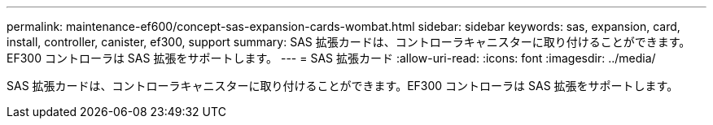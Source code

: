 ---
permalink: maintenance-ef600/concept-sas-expansion-cards-wombat.html 
sidebar: sidebar 
keywords: sas, expansion, card, install, controller, canister, ef300, support 
summary: SAS 拡張カードは、コントローラキャニスターに取り付けることができます。EF300 コントローラは SAS 拡張をサポートします。 
---
= SAS 拡張カード
:allow-uri-read: 
:icons: font
:imagesdir: ../media/


[role="lead"]
SAS 拡張カードは、コントローラキャニスターに取り付けることができます。EF300 コントローラは SAS 拡張をサポートします。
